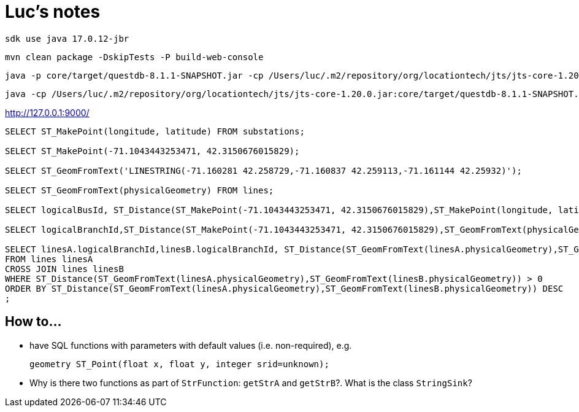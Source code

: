 = Luc's notes

 sdk use java 17.0.12-jbr

 mvn clean package -DskipTests -P build-web-console

 java -p core/target/questdb-8.1.1-SNAPSHOT.jar -cp /Users/luc/.m2/repository/org/locationtech/jts/jts-core-1.20.0.jar -m io.questdb/io.questdb.ServerMain -d /Users/luc/macrofocus/dataset/swissgrid/efluxdb/

 java -cp /Users/luc/.m2/repository/org/locationtech/jts/jts-core-1.20.0.jar:core/target/questdb-8.1.1-SNAPSHOT.jar io.questdb.ServerMain -d /Users/luc/macrofocus/dataset/swissgrid/efluxdb/

http://127.0.0.1:9000/

----
SELECT ST_MakePoint(longitude, latitude) FROM substations;

SELECT ST_MakePoint(-71.1043443253471, 42.3150676015829);

SELECT ST_GeomFromText('LINESTRING(-71.160281 42.258729,-71.160837 42.259113,-71.161144 42.25932)');

SELECT ST_GeomFromText(physicalGeometry) FROM lines;

SELECT logicalBusId, ST_Distance(ST_MakePoint(-71.1043443253471, 42.3150676015829),ST_MakePoint(longitude, latitude)) FROM substations;

SELECT logicalBranchId,ST_Distance(ST_MakePoint(-71.1043443253471, 42.3150676015829),ST_GeomFromText(physicalGeometry)) FROM lines;

SELECT linesA.logicalBranchId,linesB.logicalBranchId, ST_Distance(ST_GeomFromText(linesA.physicalGeometry),ST_GeomFromText(linesB.physicalGeometry))
FROM lines linesA
CROSS JOIN lines linesB
WHERE ST_Distance(ST_GeomFromText(linesA.physicalGeometry),ST_GeomFromText(linesB.physicalGeometry)) > 0
ORDER BY ST_Distance(ST_GeomFromText(linesA.physicalGeometry),ST_GeomFromText(linesB.physicalGeometry)) DESC
;
----

== How to...

- have SQL functions with parameters with default values (i.e. non-required), e.g.

 geometry ST_Point(float x, float y, integer srid=unknown);

- Why is there two functions as part of `StrFunction`: `getStrA` and `getStrB`?. What is the class `StringSink`?